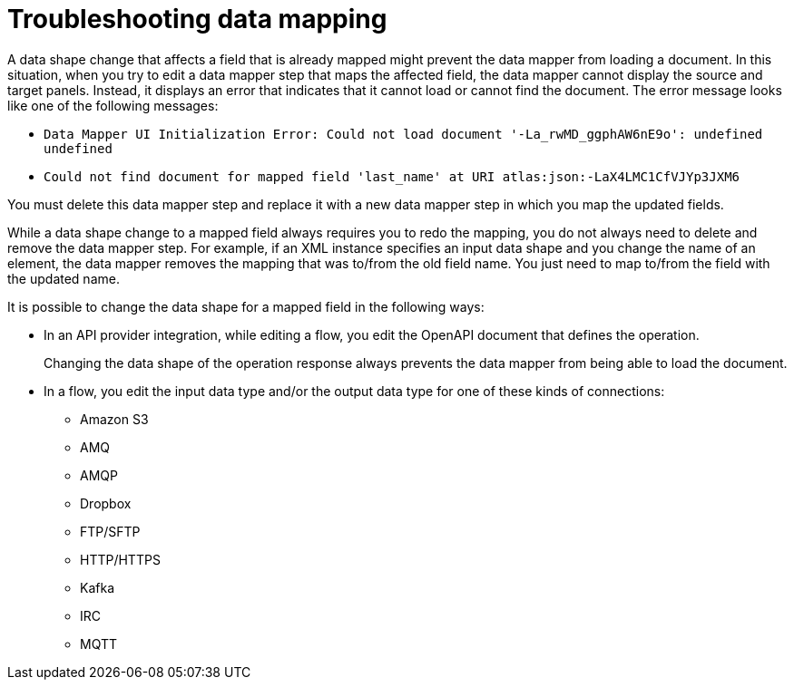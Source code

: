 // This module is included in the following assemblies:
// as_mapping-data.adoc

[id='troubleshooting-data-mapping_{context}']
= Troubleshooting data mapping

A data shape change that affects a field that is already mapped 
might prevent the data mapper from loading a document. In this 
situation, when you try to edit a data mapper step that maps the 
affected field, the data mapper cannot display the source and 
target panels. Instead, it displays an error that indicates 
that it cannot load or cannot find the document. The error 
message looks like one of the following messages: 

* `Data Mapper UI Initialization Error: Could not load document '-La_rwMD_ggphAW6nE9o': undefined undefined`

* `Could not find document for mapped field 'last_name' at URI atlas:json:-LaX4LMC1CfVJYp3JXM6`

You must delete this data mapper step and replace it with a new data 
mapper step in which you map the updated fields. 

While a data shape change to a mapped field always requires you to 
redo the mapping, you do not always need to delete and remove the data 
mapper step. For example, if an XML instance specifies an input data 
shape and you change the name of an element, the data mapper removes the 
mapping that was to/from the old field name. You just need to map 
to/from the field with the updated name. 

It is possible to change the data shape for a mapped field in the 
following ways:

* In an API provider integration, while editing a flow, you edit the 
OpenAPI document that defines the operation. 
+
Changing the data shape of the operation response always prevents the data mapper 
from being able to load the document. 

* In a flow, you edit the input data type and/or the output data type 
for one of these kinds of connections:

** Amazon S3
** AMQ
** AMQP
** Dropbox
** FTP/SFTP
** HTTP/HTTPS
** Kafka
** IRC
** MQTT
